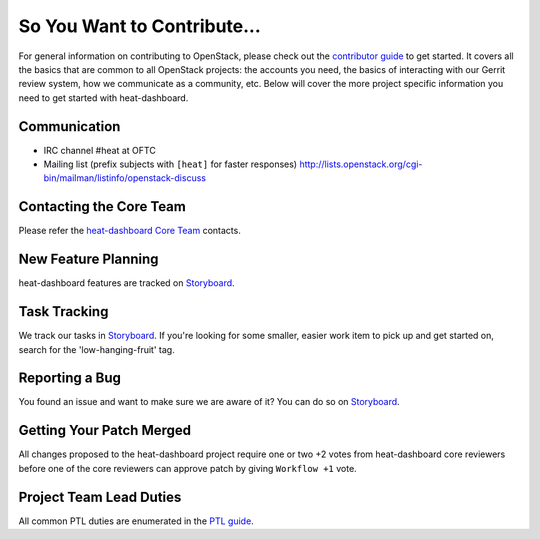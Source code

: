 ============================
So You Want to Contribute...
============================
For general information on contributing to OpenStack, please check out the
`contributor guide <https://docs.openstack.org/contributors/>`_ to get started.
It covers all the basics that are common to all OpenStack projects: the accounts
you need, the basics of interacting with our Gerrit review system, how we
communicate as a community, etc.
Below will cover the more project specific information you need to get started
with heat-dashboard.

Communication
~~~~~~~~~~~~~
* IRC channel #heat at OFTC
* Mailing list (prefix subjects with ``[heat]`` for faster responses)
  http://lists.openstack.org/cgi-bin/mailman/listinfo/openstack-discuss

Contacting the Core Team
~~~~~~~~~~~~~~~~~~~~~~~~
Please refer the `heat-dashboard Core Team
<https://review.opendev.org/admin/groups/8803fcad46b4bce76ed436861474878f36e0a8e4,members>`_ contacts.

New Feature Planning
~~~~~~~~~~~~~~~~~~~~
heat-dashboard features are tracked on `Storyboard <https://storyboard.openstack.org/#!/project/openstack/heat-dashboard>`_.

Task Tracking
~~~~~~~~~~~~~
We track our tasks in `Storyboard <https://storyboard.openstack.org/#!/project/openstack/heat-dashboard>`_.
If you're looking for some smaller, easier work item to pick up and get started
on, search for the 'low-hanging-fruit' tag.

Reporting a Bug
~~~~~~~~~~~~~~~
You found an issue and want to make sure we are aware of it? You can do so on
`Storyboard <https://storyboard.openstack.org/#!/project/openstack/heat-dashboard>`_.

Getting Your Patch Merged
~~~~~~~~~~~~~~~~~~~~~~~~~
All changes proposed to the heat-dashboard project require one or two +2 votes
from heat-dashboard core reviewers before one of the core reviewers can approve
patch by giving ``Workflow +1`` vote.

Project Team Lead Duties
~~~~~~~~~~~~~~~~~~~~~~~~
All common PTL duties are enumerated in the `PTL guide
<https://docs.openstack.org/project-team-guide/ptl.html>`_.
